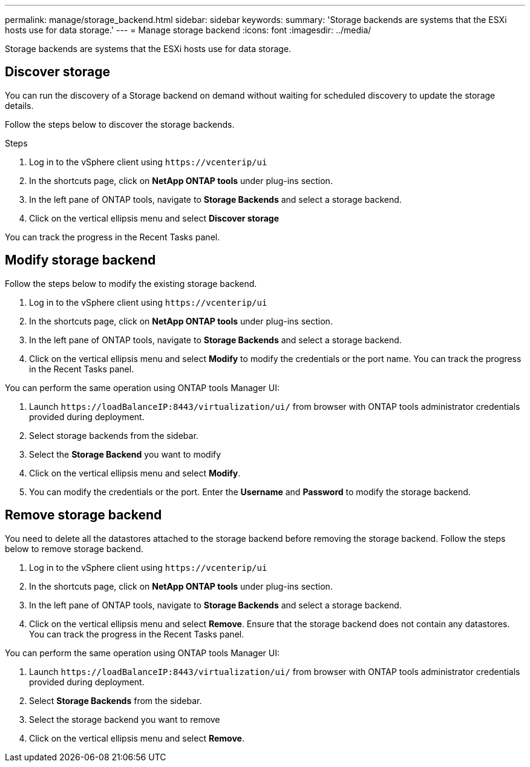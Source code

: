 ---
permalink: manage/storage_backend.html
sidebar: sidebar
keywords:
summary: 'Storage backends are systems that the ESXi hosts use for data storage.'
---
= Manage storage backend 
:icons: font
:imagesdir: ../media/

[.lead]
Storage backends are systems that the ESXi hosts use for data storage.

== Discover storage

You can run the discovery of a Storage backend on demand without waiting for scheduled discovery to update the storage details.

Follow the steps below to discover the storage backends.

.Steps

. Log in to the vSphere client using `\https://vcenterip/ui`
. In the shortcuts page, click on *NetApp ONTAP tools* under plug-ins section.
. In the left pane of ONTAP tools, navigate to *Storage Backends* and select a storage backend.
. Click on the vertical ellipsis menu and select *Discover storage*

You can track the progress in the Recent Tasks panel.

== Modify storage backend
Follow the steps below to modify the existing storage backend.

. Log in to the vSphere client using `\https://vcenterip/ui`
. In the shortcuts page, click on *NetApp ONTAP tools* under plug-ins section.
. In the left pane of ONTAP tools, navigate to *Storage Backends* and select a storage backend.
. Click on the vertical ellipsis menu and select *Modify* to modify the credentials or the port name.
You can track the progress in the Recent Tasks panel.

You can perform the same operation using ONTAP tools Manager UI:

. Launch `\https://loadBalanceIP:8443/virtualization/ui/` from browser with ONTAP tools administrator credentials provided during deployment. 
. Select storage backends from the sidebar.
. Select the  *Storage Backend* you want to modify
. Click on the vertical ellipsis menu and select *Modify*. 
. You can modify the credentials or the port. Enter the *Username* and *Password* to modify the storage backend.

== Remove storage backend

You need to delete all the datastores attached to the storage backend before removing the storage backend. 
Follow the steps below to remove storage backend.

. Log in to the vSphere client using `\https://vcenterip/ui`
. In the shortcuts page, click on *NetApp ONTAP tools* under plug-ins section.
. In the left pane of ONTAP tools, navigate to *Storage Backends* and select a storage backend.
. Click on the vertical ellipsis menu and select *Remove*. Ensure that the storage backend does not contain any datastores.
You can track the progress in the Recent Tasks panel.

You can perform the same operation using ONTAP tools Manager UI:

. Launch `\https://loadBalanceIP:8443/virtualization/ui/` from browser with ONTAP tools administrator credentials provided during deployment. 
. Select *Storage Backends* from the sidebar.
. Select the  storage backend you want to remove
. Click on the vertical ellipsis menu and select *Remove*. 
